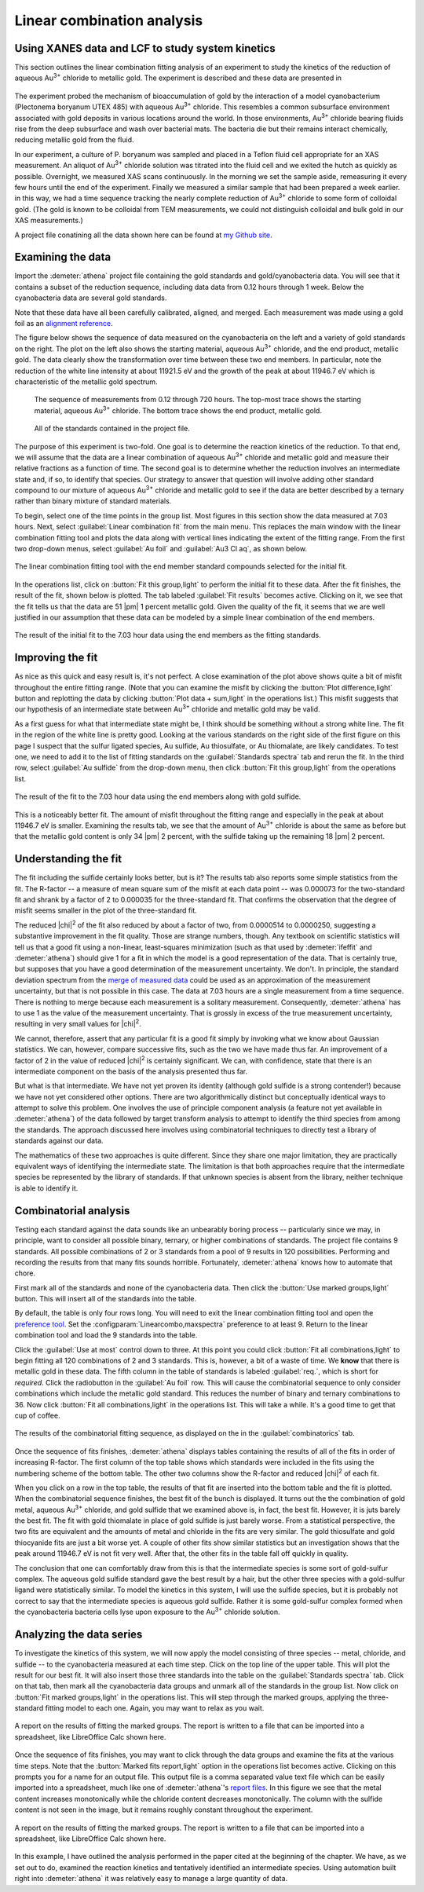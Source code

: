 
Linear combination analysis
===========================

Using XANES data and LCF to study system kinetics
-------------------------------------------------

This section outlines the linear combination fitting analysis of an
experiment to study the kinetics of the reduction of aqueous
Au\ :sup:`3+` chloride to metallic gold. The experiment is described and
these data are presented in

   .. bibliography:: ../athena.bib
      :filter: author % "Lengke"
      :list: bullet

The experiment probed the mechanism of bioaccumulation of gold by the
interaction of a model cyanobacterium (Plectonema boryanum UTEX 485)
with aqueous Au\ :sup:`3+` chloride. This resembles a common subsurface
environment associated with gold deposits in various locations around
the world. In those environments, Au\ :sup:`3+` chloride bearing fluids
rise from the deep subsurface and wash over bacterial mats. The bacteria
die but their remains interact chemically, reducing metallic gold from
the fluid.

In our experiment, a culture of P. boryanum was sampled and placed in a
Teflon fluid cell appropriate for an XAS measurement. An aliquot of
Au\ :sup:`3+` chloride solution was titrated into the fluid cell and we
exited the hutch as quickly as possible. Overnight, we measured XAS
scans continuously. In the morning we set the sample aside, remeasuring
it every few hours until the end of the experiment. Finally we measured
a similar sample that had been prepared a week earlier. in this way, we
had a time sequence tracking the nearly complete reduction of
Au\ :sup:`3+` chloride to some form of colloidal gold. (The gold is
known to be colloidal from TEM measurements, we could not distinguish
colloidal and bulk gold in our XAS measurements.)

A project file conatining all the data shown here can be found at `my
Github
site <https://github.com/bruceravel/XAS-Education/tree/master/Examples/Au%2BCyanobacteria>`__.


Examining the data
------------------

Import the :demeter:`athena` project file containing the gold standards and
gold/cyanobacteria data. You will see that it contains a subset of the
reduction sequence, including data data from 0.12 hours through 1 week.
Below the cyanobacteria data are several gold standards.

Note that these data have all been carefully calibrated, aligned, and
merged. Each measurement was made using a gold foil as an `alignment
reference <../import/ref.html>`__.

The figure below shows the sequence of data measured on the
cyanobacteria on the left and a variety of gold standards on the right.
The plot on the left also shows the starting material, aqueous
Au\ :sup:`3+` chloride, and the end product, metallic gold. The data
clearly show the transformation over time between these two end members.
In particular, note the reduction of the white line intensity at about
11921.5 eV and the growth of the peak at about 11946.7 eV which is
characteristic of the metallic gold spectrum.

.. subfigstart::

.. _fig-aucldata:

.. figure::  ../../_images/ex_aucl_data.png
   :target: ../_images/ex_aucl_data.png
   :width: 100%

   The sequence of measurements from 0.12 through 720 hours. The
   top-most trace shows the starting material, aqueous Au\ :sup:`3+`
   chloride. The bottom trace shows the end product, metallic gold.

.. _fig-auclstandards:

.. figure::  ../../_images/ex_aucl_standards.png
   :target: ../_images/ex_aucl_standards.png
   :width: 100%

   All of the standards contained in the project file.

.. subfigend::
   :width: 0.45
   :label: _fig-aucllcf


The purpose of this experiment is two-fold. One goal is to determine the
reaction kinetics of the reduction. To that end, we will assume that the
data are a linear combination of aqueous Au\ :sup:`3+` chloride and
metallic gold and measure their relative fractions as a function of
time. The second goal is to determine whether the reduction involves an
intermediate state and, if so, to identify that species. Our strategy to
answer that question will involve adding other standard compound to our
mixture of aqueous Au\ :sup:`3+` chloride and metallic gold to see if
the data are better described by a ternary rather than binary mixture of
standard materials.

To begin, select one of the time points in the group list. Most
figures in this section show the data measured at 7.03 hours. Next,
select :guilabel:`Linear combination fit` from the main menu. This
replaces the main window with the linear combination fitting tool and
plots the data along with vertical lines indicating the extent of the
fitting range. From the first two drop-down menus, select
:guilabel:`Au foil` and :guilabel:`Au3 Cl aq`, as shown below.

.. _fig-lcfagain:

.. figure:: ../../_images/lcf.png
   :target: ../_images/lcf.png
   :width: 65%
   :align: center

   The linear combination fitting tool with the end member standard
   compounds selected for the initial fit.

In the operations list, click on :button:`Fit this group,light` to perform
the initial fit to these data. After the fit finishes, the result of
the fit, shown below is plotted. The tab labeled :guilabel:`Fit results`
becomes active. Clicking on it, we see that the fit tells us that the
data are 51 |pm| 1 percent metallic gold. Given the quality of the fit, it
seems that we are well justified in our assumption that these data can
be modeled by a simple linear combination of the end members.

.. _fig-auclinit:

.. figure:: ../../_images/ex_aucl_init.png
   :target: ../_images/ex_aucl_init.png
   :width: 45%
   :align: center

   The result of the initial fit to the 7.03 hour data using the end
   members as the fitting standards.


Improving the fit
-----------------

As nice as this quick and easy result is, it's not perfect. A close
examination of the plot above shows quite a bit of misfit throughout
the entire fitting range. (Note that you can examine the misfit by
clicking the :button:`Plot difference,light` button and replotting the data
by clicking :button:`Plot data + sum,light` in the operations list.) This
misfit suggests that our hypothesis of an intermediate state between
Au\ :sup:`3+` chloride and metallic gold may be valid.

As a first guess for what that intermediate state might be, I think
should be something without a strong white line. The fit in the region
of the white line is pretty good. Looking at the various standards on
the right side of the first figure on this page I suspect that the
sulfur ligated species, Au sulfide, Au thiosulfate, or Au thiomalate,
are likely candidates. To test one, we need to add it to the list of
fitting standards on the :guilabel:`Standards spectra` tab and rerun the
fit. In the third row, select :guilabel:`Au sulfide` from the drop-down
menu, then click :button:`Fit this group,light` from the operations list.

.. _fig-auclplussulfide:

.. figure:: ../../_images/ex_aucl_plussulfide.png
   :target: ../_images/ex_aucl_plussulfide.png
   :width: 45%
   :align: center

   The result of the fit to the 7.03 hour data using the end members along
   with gold sulfide.

This is a noticeably better fit. The amount of misfit throughout the
fitting range and especially in the peak at about 11946.7 eV is smaller.
Examining the results tab, we see that the amount of Au\ :sup:`3+`
chloride is about the same as before but that the metallic gold content
is only 34 |pm| 2 percent, with the sulfide taking up the remaining 18 |pm| 2
percent.


Understanding the fit
---------------------

The fit including the sulfide certainly looks better, but is it? The
results tab also reports some simple statistics from the fit. The
R-factor -- a measure of mean square sum of the misfit at each data
point -- was 0.000073 for the two-standard fit and shrank by a factor of
2 to 0.000035 for the three-standard fit. That confirms the observation
that the degree of misfit seems smaller in the plot of the
three-standard fit.

The reduced |chi|\ :sup:`2` of the fit also reduced by about a factor
of two, from 0.0000514 to 0.0000250, suggesting a substantive
improvement in the fit quality. Those are strange numbers, though. Any
textbook on scientific statistics will tell us that a good fit using a
non-linear, least-squares minimization (such as that used by
:demeter:`ifeffit` and :demeter:`athena`) should give 1 for a fit in
which the model is a good representation of the data. That is
certainly true, but supposes that you have a good determination of the
measurement uncertainty. We don't. In principle, the standard
deviation spectrum from the `merge of measured data
<../process/merge.html>`__ could be used as an approximation of the
measurement uncertainty, but that is not possible in this case. The
data at 7.03 hours are a single measurement from a time
sequence. There is nothing to merge because each measurement is a
solitary measurement.  Consequently, :demeter:`athena` has to use 1 as
the value of the measurement uncertainty. That is grossly in excess of
the true measurement uncertainty, resulting in very small values for
|chi|\ :sup:`2`.

We cannot, therefore, assert that any particular fit is a good fit
simply by invoking what we know about Gaussian statistics. We can,
however, compare successive fits, such as the two we have made thus
far.  An improvement of a factor of 2 in the value of reduced |chi|\
:sup:`2` is certainly significant. We can, with confidence, state that
there is an intermediate component on the basis of the analysis
presented thus far.

But what is that intermediate. We have not yet proven its identity
(although gold sulfide is a strong contender!) because we have not yet
considered other options. There are two algorithmically distinct but
conceptually identical ways to attempt to solve this problem. One
involves the use of principle component analysis (a feature not yet
available in :demeter:`athena`) of the data followed by target
transform analysis to attempt to identify the third species from among
the standards. The approach discussed here involves using
combinatorial techniques to directly test a library of standards
against our data.

The mathematics of these two approaches is quite different. Since they
share one major limitation, they are practically equivalent ways of
identifying the intermediate state. The limitation is that both
approaches require that the intermediate species be represented by the
library of standards. If that unknown species is absent from the
library, neither technique is able to identify it.



Combinatorial analysis
----------------------

Testing each standard against the data sounds like an unbearably
boring process -- particularly since we may, in principle, want to
consider all possible binary, ternary, or higher combinations of
standards. The project file contains 9 standards. All possible
combinations of 2 or 3 standards from a pool of 9 results in 120
possibilities. Performing and recording the results from that many
fits sounds horrible. Fortunately, :demeter:`athena` knows how to
automate that chore.

First mark all of the standards and none of the cyanobacteria data. Then
click the :button:`Use marked groups,light` button. This will insert all of the
standards into the table.

By default, the table is only four rows long. You will need to exit
the linear combination fitting tool and open the `preference tool
<../other/prefs.html>`__. Set the
:configparam:`Linearcombo,maxspectra` preference to at least 9. Return
to the linear combination tool and load the 9 standards into the
table.

Click the :guilabel:`Use at most` control down to three. At this point
you could click :button:`Fit all combinations,light` to begin fitting all
120 combinations of 2 and 3 standards. This is, however, a bit of a
waste of time. We **know** that there is metallic gold in these
data. The fifth column in the table of standards is labeled
:guilabel:`req.`, which is short for *required*. Click the radiobutton
in the :guilabel:`Au foil` row. This will cause the combinatorial
sequence to only consider combinations which include the metallic gold
standard. This reduces the number of binary and ternary combinations
to 36. Now click :button:`Fit all combinations,light` in the operations
list. This will take a while. It's a good time to get that cup of
coffee.

.. _fig-lcfcombo2:

.. figure:: ../../_images/lcf_combo.png
   :target: ../_images/lcf_combo.png
   :width: 65%
   :align: center

   The results of the combinatorial fitting sequence, as displayed on the
   in the :guilabel:`combinatorics` tab.

Once the sequence of fits finishes, :demeter:`athena` displays tables
containing the results of all of the fits in order of increasing
R-factor. The first column of the top table shows which standards were
included in the fits using the numbering scheme of the bottom
table. The other two columns show the R-factor and reduced |chi|\
:sup:`2` of each fit.

When you click on a row in the top table, the results of that fit are
inserted into the bottom table and the fit is plotted. When the
combinatorial sequence finishes, the best fit of the bunch is displayed.
It turns out the the combination of gold metal, aqueous Au\ :sup:`3+`
chloride, and gold sulfide that we examined above is, in fact, the best
fit. However, it is juts barely the best fit. The fit with gold
thiomalate in place of gold sulfide is just barely worse. From a
statistical perspective, the two fits are equivalent and the amounts of
metal and chloride in the fits are very similar. The gold thiosulfate
and gold thiocyanide fits are just a bit worse yet. A couple of other
fits show similar statistics but an investigation shows that the peak
around 11946.7 eV is not fit very well. After that, the other fits in
the table fall off quickly in quality.

The conclusion that one can comfortably draw from this is that the
intermediate species is some sort of gold-sulfur complex. The aqueous
gold sulfide standard gave the best result by a hair, but the other
three species with a gold-sulfur ligand were statistically similar. To
model the kinetics in this system, I will use the sulfide species, but
it is probably not correct to say that the intermediate species is
aqueous gold sulfide. Rather it is some gold-sulfur complex formed when
the cyanobacteria bacteria cells lyse upon exposure to the Au\ :sup:`3+`
chloride solution.



Analyzing the data series
-------------------------

To investigate the kinetics of this system, we will now apply the
model consisting of three species -- metal, chloride, and sulfide --
to the cyanobacteria measured at each time step. Click on the top line
of the upper table. This will plot the result for our best fit. It
will also insert those three standards into the table on the
:guilabel:`Standards spectra` tab. Click on that tab, then mark all the
cyanobacteria data groups and unmark all of the standards in the group
list. Now click on :button:`Fit marked groups,light` in the operations
list. This will step through the marked groups, applying the
three-standard fitting model to each one. Again, you may want to relax
as you wait.

.. _fig-auclsequence:

.. figure:: ../../_images/ex_aucl_sequence.png
   :target: ../_images/ex_aucl_sequence.png
   :width: 65%
   :align: center
	
   A report on the results of fitting the marked groups. The report is
   written to a file that can be imported into a spreadsheet, like
   LibreOffice Calc shown here.

Once the sequence of fits finishes, you may want to click through the
data groups and examine the fits at the various time steps. Note that
the :button:`Marked fits report,light` option in the operations list
becomes active.  Clicking on this prompts you for a name for an output
file. This output file is a comma separated value text file which can
be easily imported into a spreadsheet, much like one of
:demeter:`athena`'s `report files <../output/report.html>`__. In this
figure we see that the metal content increases monotonically while the
chloride content decreases monotonically. The column with the sulfide
content is not seen in the image, but it remains roughly constant
throughout the experiment.

.. _fig-auclexcel:

.. figure:: ../../_images/ex_aucl_excel.png
   :target: ../_images/ex_aucl_excel.png
   :width: 75%
   :align: center

   A report on the results of fitting the marked groups. The report is
   written to a file that can be imported into a spreadsheet, like
   LibreOffice Calc shown here.

In this example, I have outlined the analysis performed in the paper
cited at the beginning of the chapter. We have, as we set out to do,
examined the reaction kinetics and tentatively identified an
intermediate species. Using automation built right into
:demeter:`athena` it was relatively easy to manage a large quantity of
data.
